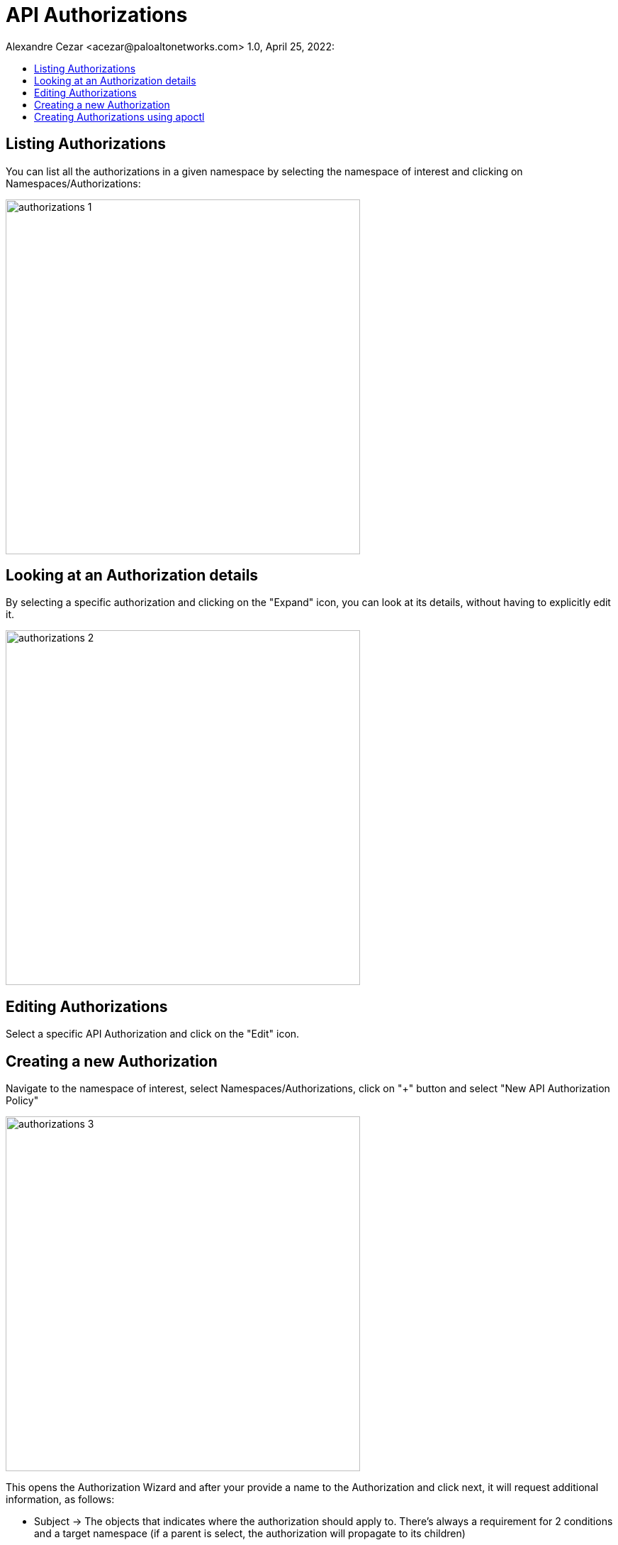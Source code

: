 = API Authorizations
Alexandre Cezar <acezar@paloaltonetworks.com> 1.0, April 25, 2022:
:toc:
:toc-title:
:icons: font

== Listing Authorizations
You can list all the authorizations in a given namespace by selecting the namespace of interest and clicking on Namespaces/Authorizations:

image::images/authorizations-1.png[width=500,align="center"]

== Looking at an Authorization details
By selecting a specific authorization and clicking on the "Expand" icon, you can look at its details, without having to explicitly edit it.

image::images/authorizations-2.png[width=500,align="center"]

== Editing Authorizations
Select a specific API Authorization and click on the "Edit" icon.

== Creating a new Authorization
Navigate to the namespace of interest, select Namespaces/Authorizations, click on "+" button and select "New API Authorization Policy"

image::images/authorizations-3.png[width=500,align="center"]

This opens the Authorization Wizard and after your provide a name to the Authorization and click next, it will request additional information, as follows:

* Subject -> The objects that indicates where the authorization should apply to. There's always a requirement for 2 conditions and a target namespace (if a parent is select, the authorization will propagate to its children)

image::images/authorizations-4.png[width=500,align="center"]

* Subnets -> Define the CIDRs where calls from this authorization are allowed to be made (optional)

image::images/authorizations-5.png[width=500,align="center"]

* Roles -> Define the permissions that this authorization can use.

image::images/authorizations-6.png[width=500,align="center"]

For more details about roles and permissions, please read this https://github.com/alexandre-cezar/cns-docs/blob/main/Roles%20and%20Permissions.adoc[page]

== Creating Authorizations using apoctl
To create an API Authorization using apoctl, use the command below as an example:

`apoctl api create apiauthorizationpolicy \ +
--api <Prisma Cloud API endpoint> \ +
--namespace <namespace> \ +
--data +
'{
"authorizedIdentities": +
[
"@auth:role=<role>"
], +
"subject": [
[
"@auth:realm=pcidentitytoken",
"@auth:prismaid=<tenant ID>"] +
], +
"name": "<API Authorization Name>", +
"description": "", +
"propagationHidden": false, +
"authorizedNamespaces": [ +
"<namespace path>"
] +
}'`